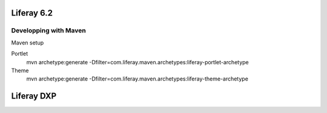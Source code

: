 Liferay 6.2
########

Developping with Maven
*****

Maven setup

Portlet
  mvn archetype:generate -Dfilter=com.liferay.maven.archetypes:liferay-portlet-archetype

Theme
  mvn archetype:generate -Dfilter=com.liferay.maven.archetypes:liferay-theme-archetype




Liferay DXP
########

